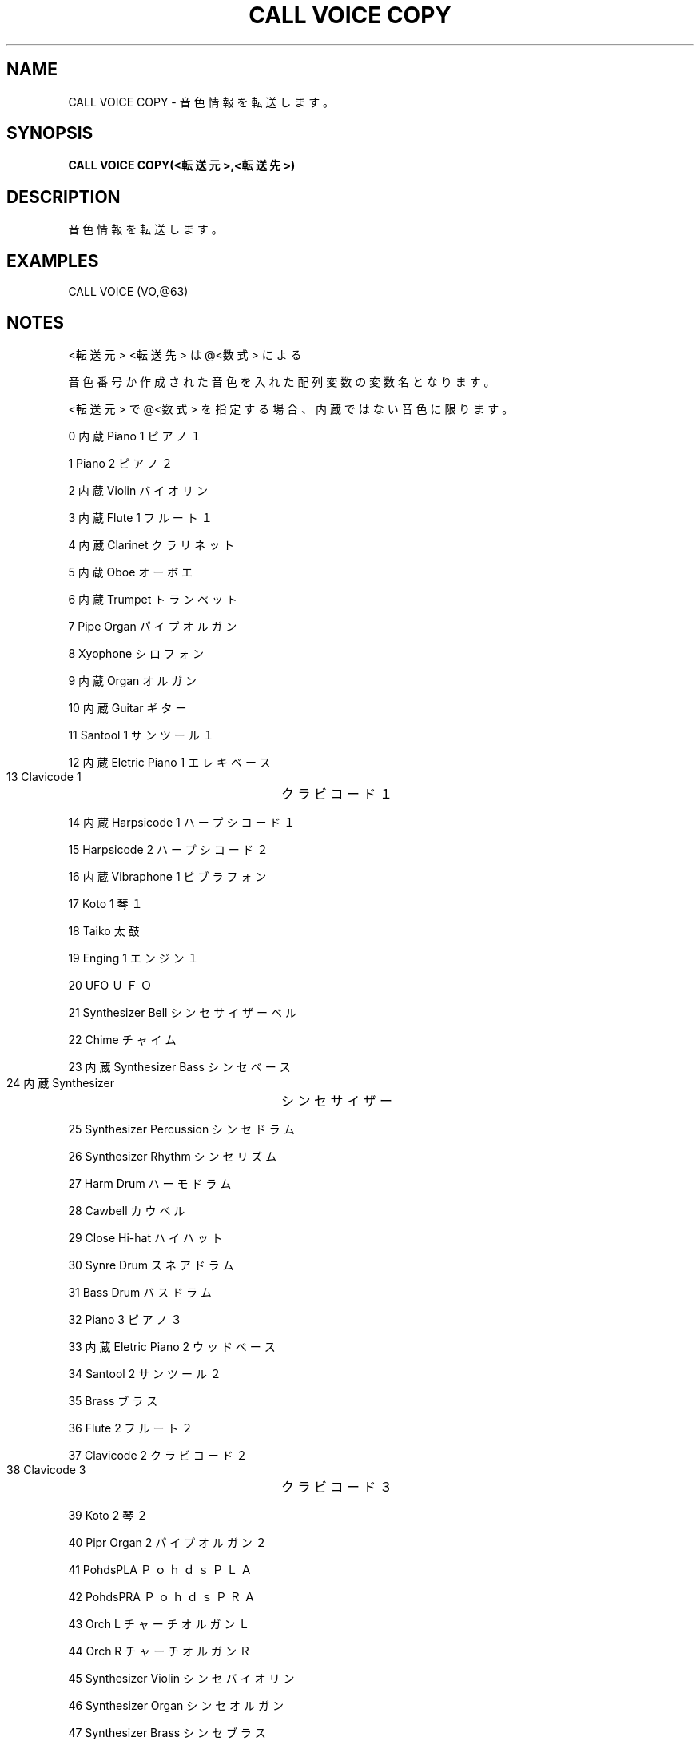 .TH "CALL VOICE COPY" "1" "2025-05-29" "MSX-BASIC" "User Commands"
.SH NAME
CALL VOICE COPY \- 音色情報を転送します。

.SH SYNOPSIS
.B CALL VOICE COPY(<転送元>,<転送先>)

.SH DESCRIPTION
.PP
音色情報を転送します。

.SH EXAMPLES
.PP
CALL VOICE (VO,@63)

.SH NOTES
.PP
.PP
<転送元> <転送先> は @<数式> による
.PP
音色番号か作成された音色を入れた配列変数の変数名となります。
.PP
<転送元> で @<数式> を指定する場合、内蔵 ではない音色に限ります。
.PP
     0 内蔵 Piano 1 ピアノ１
.PP
     1      Piano 2 ピアノ２
.PP
     2 内蔵 Violin バイオリン
.PP
     3 内蔵 Flute 1 フルート１
.PP
     4 内蔵 Clarinet クラリネット
.PP
     5 内蔵 Oboe オーボエ
.PP
     6 内蔵 Trumpet トランペット
.PP
     7      Pipe Organ パイプオルガン
.PP
     8      Xyophone シロフォン
.PP
     9 内蔵 Organ オルガン
.PP
    10 内蔵 Guitar ギター
.PP
    11      Santool 1 サンツール１
.PP
    12 内蔵 Eletric Piano 1 エレキベース
.PP
    13      Clavicode 1	クラビコード１
.PP
    14 内蔵 Harpsicode 1 ハープシコード１
.PP
    15      Harpsicode 2 ハープシコード２
.PP
    16 内蔵 Vibraphone 1 ビブラフォン
.PP
    17      Koto 1 琴１
.PP
    18      Taiko 太鼓
.PP
    19      Enging 1 エンジン１
.PP
    20      UFO ＵＦＯ
.PP
    21      Synthesizer Bell シンセサイザーベル
.PP
    22      Chime チャイム
.PP
    23 内蔵 Synthesizer Bass シンセベース
.PP
    24 内蔵 Synthesizer	シンセサイザー
.PP
    25      Synthesizer Percussion シンセドラム
.PP
    26      Synthesizer Rhythm シンセリズム
.PP
    27      Harm Drum ハーモドラム
.PP
    28      Cawbell カウベル
.PP
    29      Close Hi-hat ハイハット
.PP
    30      Synre Drum スネアドラム
.PP
    31      Bass Drum バスドラム
.PP
    32      Piano 3 ピアノ３
.PP
    33 内蔵 Eletric Piano 2 ウッドベース
.PP
    34      Santool 2 サンツール２
.PP
    35      Brass ブラス
.PP
    36      Flute 2 フルート２
.PP
    37      Clavicode 2 クラビコード２
.PP
    38      Clavicode 3	クラビコード３
.PP
    39      Koto 2 琴２
.PP
    40      Pipr Organ 2 パイプオルガン２
.PP
    41      PohdsPLA ＰｏｈｄｓＰＬＡ
.PP
    42      PohdsPRA ＰｏｈｄｓＰＲＡ
.PP
    43      Orch L チャーチオルガンＬ
.PP
    44      Orch R チャーチオルガンＲ
.PP
    45      Synthesizer Violin シンセバイオリン
.PP
    46      Synthesizer Organ シンセオルガン
.PP
    47      Synthesizer Brass シンセブラス
.PP
    48 内蔵 Tube ホルン
.PP
    49      Shamisen 三味線
.PP
    50      Magical マジカル
.PP
    51      Huwawa フワワ
.PP
    52      Wander Flat ワンダーフラット
.PP
    53      Hardrock ハードロック
.PP
    54      Machine マシーン
.PP
    55      Machine V マシーンＶ
.PP
    56      Comic コミック
.nf
    57      SE-Comic ＳＥ－コミック
    58      SE-Laser ＳＥ－レーザー
    59      SE-Noise ＳＥ－ノイズ
    60      SE-Star 1 ＳＥ－星１
    61      SE-Star 2 ＳＥ－星２
.fi
.PP
    62      Engine 2 エンジン２
.PP
    63      Silence 無音
.PP
作成する音色は32バイトの内容で、以下のフォーマットで作成します。
.PP
    ヘッダ部 
.PP
    0～7   音色名
.PP
    8～9   ボイス移調
.PP
    10     bit1～3: フィートバック
.PP
    11～15 予約
.PP
    オペレータ0
.PP
    16     bit0～3: MULT
.PP
           bit4:    KSR
.PP
           bit5:    EG
.PP
           bit6:    PM
.PP
           bit7:    AM
.PP
    17     bit0～5: トータルレベル
.PP
           bit6～7: レベルキースケール
.PP
    18     bit0～3: ディケイレイト
.PP
           bit4～7: アタックレイト
.PP
    19     bit0～3: リリースレイト
.PP
           bit4～7: サスティンレベル
.PP
    20～23 予約
.PP
    オペレータ1
.PP
    24	   bit0～3: MULT
.PP
           bit4:    KSR
.PP
           bit5:    EG
.PP
           bit6:    PM
.PP
           bit7:    AM
.PP
    25     bit0～5: トータルレベル
.PP
           bit6～7: レベルキースケール
.PP
    26     bit0～3: ディケイレイト
.PP
           bit4～7: アタックレイト
.PP
    27     bit0～3: リリースレイト
.PP
           bit4～7: サスティンレベル
.PP
    28～31 予約